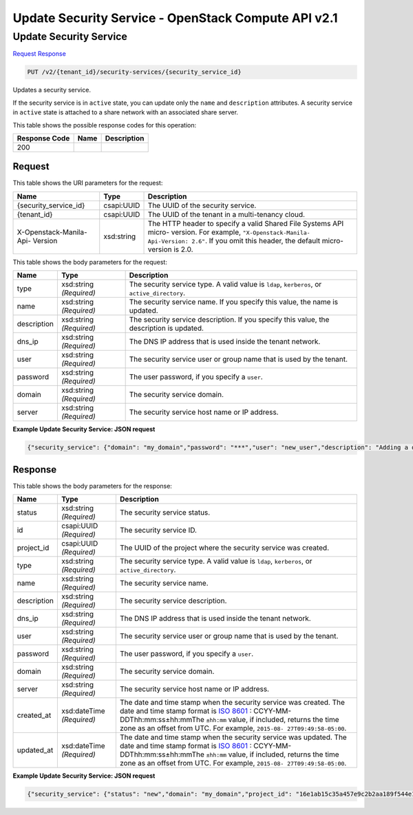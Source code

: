 =============================================================================
Update Security Service -  OpenStack Compute API v2.1
=============================================================================

Update Security Service
~~~~~~~~~~~~~~~~~~~~~~~~~

`Request <PUT_update_security_service_v2_tenant_id_security-services_security_service_id_.rst#request>`__
`Response <PUT_update_security_service_v2_tenant_id_security-services_security_service_id_.rst#response>`__

.. code-block:: javascript

    PUT /v2/{tenant_id}/security-services/{security_service_id}

Updates a security service.

If the security service is in ``active`` state, you can update only the ``name`` and ``description`` attributes. A security service in ``active`` state is attached to a share network with an associated share server.



This table shows the possible response codes for this operation:


+--------------------------+-------------------------+-------------------------+
|Response Code             |Name                     |Description              |
+==========================+=========================+=========================+
|200                       |                         |                         |
+--------------------------+-------------------------+-------------------------+


Request
^^^^^^^^^^^^^^^^^

This table shows the URI parameters for the request:

+--------------------------+-------------------------+-------------------------+
|Name                      |Type                     |Description              |
+==========================+=========================+=========================+
|{security_service_id}     |csapi:UUID               |The UUID of the security |
|                          |                         |service.                 |
+--------------------------+-------------------------+-------------------------+
|{tenant_id}               |csapi:UUID               |The UUID of the tenant   |
|                          |                         |in a multi-tenancy cloud.|
+--------------------------+-------------------------+-------------------------+
|X-Openstack-Manila-Api-   |xsd:string               |The HTTP header to       |
|Version                   |                         |specify a valid Shared   |
|                          |                         |File Systems API micro-  |
|                          |                         |version. For example,    |
|                          |                         |``"X-Openstack-Manila-   |
|                          |                         |Api-Version: 2.6"``. If  |
|                          |                         |you omit this header,    |
|                          |                         |the default micro-       |
|                          |                         |version is 2.0.          |
+--------------------------+-------------------------+-------------------------+





This table shows the body parameters for the request:

+--------------------------+-------------------------+-------------------------+
|Name                      |Type                     |Description              |
+==========================+=========================+=========================+
|type                      |xsd:string *(Required)*  |The security service     |
|                          |                         |type. A valid value is   |
|                          |                         |``ldap``, ``kerberos``,  |
|                          |                         |or ``active_directory``. |
+--------------------------+-------------------------+-------------------------+
|name                      |xsd:string *(Required)*  |The security service     |
|                          |                         |name. If you specify     |
|                          |                         |this value, the name is  |
|                          |                         |updated.                 |
+--------------------------+-------------------------+-------------------------+
|description               |xsd:string *(Required)*  |The security service     |
|                          |                         |description. If you      |
|                          |                         |specify this value, the  |
|                          |                         |description is updated.  |
+--------------------------+-------------------------+-------------------------+
|dns_ip                    |xsd:string *(Required)*  |The DNS IP address that  |
|                          |                         |is used inside the       |
|                          |                         |tenant network.          |
+--------------------------+-------------------------+-------------------------+
|user                      |xsd:string *(Required)*  |The security service     |
|                          |                         |user or group name that  |
|                          |                         |is used by the tenant.   |
+--------------------------+-------------------------+-------------------------+
|password                  |xsd:string *(Required)*  |The user password, if    |
|                          |                         |you specify a ``user``.  |
+--------------------------+-------------------------+-------------------------+
|domain                    |xsd:string *(Required)*  |The security service     |
|                          |                         |domain.                  |
+--------------------------+-------------------------+-------------------------+
|server                    |xsd:string *(Required)*  |The security service     |
|                          |                         |host name or IP address. |
+--------------------------+-------------------------+-------------------------+





**Example Update Security Service: JSON request**


.. code::

    {"security_service": {"domain": "my_domain","password": "***","user": "new_user","description": "Adding a description"}}


Response
^^^^^^^^^^^^^^^^^^


This table shows the body parameters for the response:

+----------------+---------------+---------------------------------------------+
|Name            |Type           |Description                                  |
+================+===============+=============================================+
|status          |xsd:string     |The security service status.                 |
|                |*(Required)*   |                                             |
+----------------+---------------+---------------------------------------------+
|id              |csapi:UUID     |The security service ID.                     |
|                |*(Required)*   |                                             |
+----------------+---------------+---------------------------------------------+
|project_id      |csapi:UUID     |The UUID of the project where the security   |
|                |*(Required)*   |service was created.                         |
+----------------+---------------+---------------------------------------------+
|type            |xsd:string     |The security service type. A valid value is  |
|                |*(Required)*   |``ldap``, ``kerberos``, or                   |
|                |               |``active_directory``.                        |
+----------------+---------------+---------------------------------------------+
|name            |xsd:string     |The security service name.                   |
|                |*(Required)*   |                                             |
+----------------+---------------+---------------------------------------------+
|description     |xsd:string     |The security service description.            |
|                |*(Required)*   |                                             |
+----------------+---------------+---------------------------------------------+
|dns_ip          |xsd:string     |The DNS IP address that is used inside the   |
|                |*(Required)*   |tenant network.                              |
+----------------+---------------+---------------------------------------------+
|user            |xsd:string     |The security service user or group name that |
|                |*(Required)*   |is used by the tenant.                       |
+----------------+---------------+---------------------------------------------+
|password        |xsd:string     |The user password, if you specify a ``user``.|
|                |*(Required)*   |                                             |
+----------------+---------------+---------------------------------------------+
|domain          |xsd:string     |The security service domain.                 |
|                |*(Required)*   |                                             |
+----------------+---------------+---------------------------------------------+
|server          |xsd:string     |The security service host name or IP address.|
|                |*(Required)*   |                                             |
+----------------+---------------+---------------------------------------------+
|created_at      |xsd:dateTime   |The date and time stamp when the security    |
|                |*(Required)*   |service was created. The date and time stamp |
|                |               |format is `ISO 8601                          |
|                |               |<https://en.wikipedia.org/wiki/ISO_8601>`__  |
|                |               |: CCYY-MM-DDThh:mm:ss±hh:mmThe ``±hh:mm``    |
|                |               |value, if included, returns the time zone as |
|                |               |an offset from UTC. For example, ``2015-08-  |
|                |               |27T09:49:58-05:00``.                         |
+----------------+---------------+---------------------------------------------+
|updated_at      |xsd:dateTime   |The date and time stamp when the security    |
|                |*(Required)*   |service was updated. The date and time stamp |
|                |               |format is `ISO 8601                          |
|                |               |<https://en.wikipedia.org/wiki/ISO_8601>`__  |
|                |               |: CCYY-MM-DDThh:mm:ss±hh:mmThe ``±hh:mm``    |
|                |               |value, if included, returns the time zone as |
|                |               |an offset from UTC. For example, ``2015-08-  |
|                |               |27T09:49:58-05:00``.                         |
+----------------+---------------+---------------------------------------------+





**Example Update Security Service: JSON request**


.. code::

    {"security_service": {"status": "new","domain": "my_domain","project_id": "16e1ab15c35a457e9c2b2aa189f544e1","name": "SecServ1","created_at": "2015-09-07T12:19:10.000000","updated_at": "2015-09-07T12:47:21.858737","server": null,"dns_ip": "10.0.0.0/24","user": "new_user","password": "pass","type": "kerberos","id": "3c829734-0679-4c17-9637-801da48c0d5f","description": "Adding a description"}}

